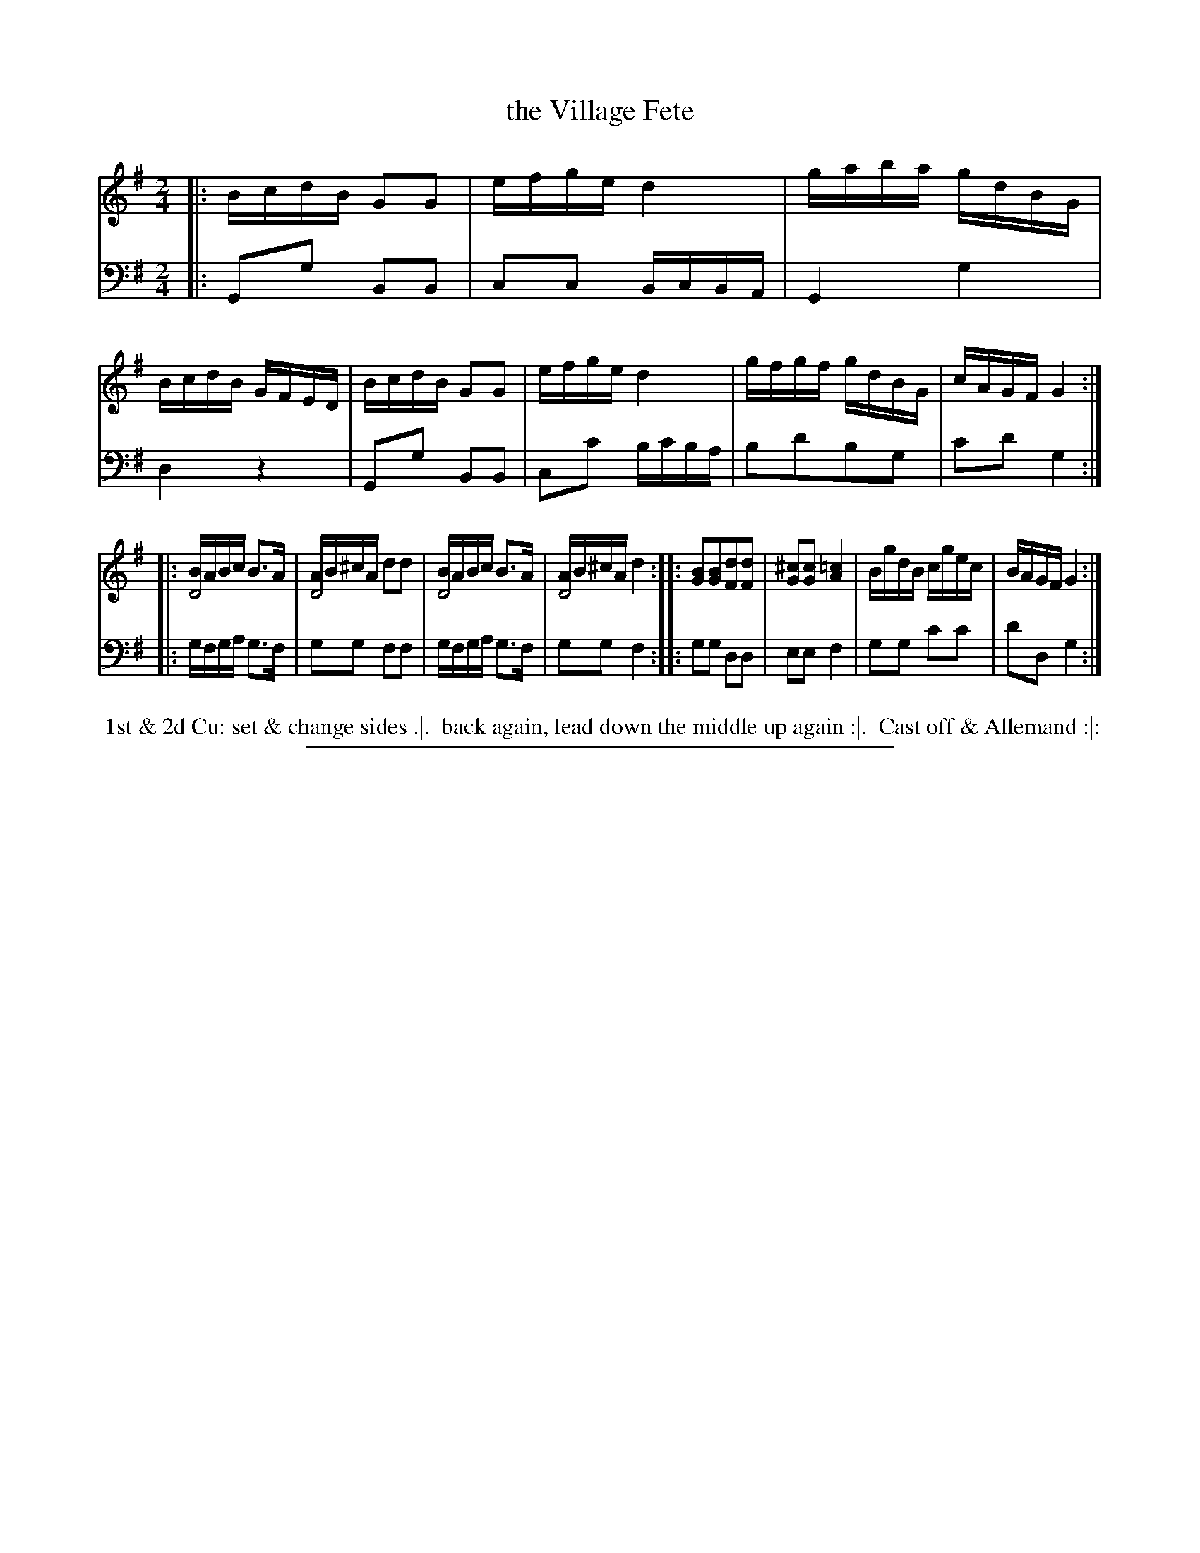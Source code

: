 X: 11
T: the Village Fete
%R: reel
N: This is version 1, for ABC software that doesn't understand voice overlays.
B: Thompson "A Favourite Collection of Country Dances 1800", p.11
F: https://deriv.nls.uk/dcn23/1205/2168/120521683.23.pdf
Z: 2019 John Chambers <jc:trillian.mit.edu>
M: 2/4
L: 1/16
K: G
% - - - - - - - - - - - - - - - - - - - - - - - - - - - - -
% Voice 1 formatted for a US-letter/A4 page size.
V: 1
|:\
BcdB G2G2 | efge d4 | gaba gdBG | BcdB GFED |\
BcdB G2G2 | efge d4 | gfgf gdBG | cAGF G4 :|
|:\
[BD8]ABc B3A | [AD8]B^cA d2d2 | [BD8]ABc B3A | [AD8]B^cA d4 ::\
[B2G2][B2G2][d2F2][d2F2] | [^c2G2][c2G2] [=c4A4] | BgdB cgec | BAGF G4 :|
% - - - - - - - - - - - - - - - - - - - - - - - - - - - - -
% Voice 2 preserves the original staff breaks.
V: 2 clef=bass middle=d
|:\
G2g2 B2B2 | c2c2 BcBA | G4 g4 | d4 z4 |\
G2g2 B2B2 | c2c'2 bc'ba | b2d'2b2g2 | c'2d'2 g4 :|
|:\
gfga g3f | g2g2 f2f2 | gfga g3f | g2g2 f4 ::\
g2g2 d2d2 | e2e2 f4 | g2g2 c'2c'2 | d'2d2 g4 :|
% - - - - - - - - - - - - - - - - - - - - - - - - - - - - -
%%begintext align
%% 1st & 2d Cu: set & change sides .|.
%% back again, lead down the middle up again :|.
%% Cast off & Allemand :|:
%%endtext
%%sep 2 2 400
